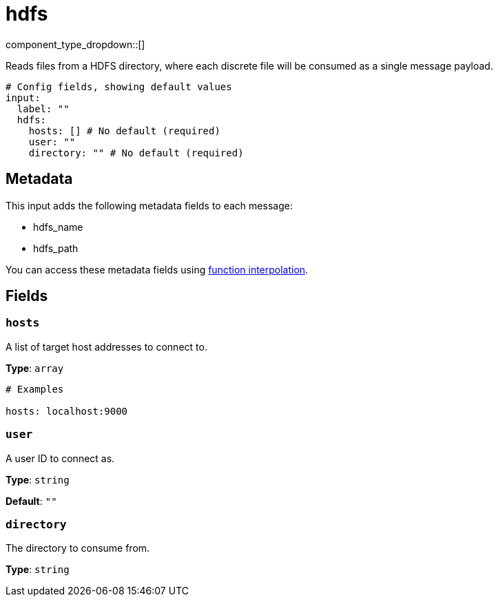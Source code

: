 = hdfs
:type: input
:status: stable
:categories: ["Services"]



////
     THIS FILE IS AUTOGENERATED!

     To make changes, edit the corresponding source file under:

     https://github.com/redpanda-data/connect/tree/main/internal/impl/<provider>.

     And:

     https://github.com/redpanda-data/connect/tree/main/cmd/tools/docs_gen/templates/plugin.adoc.tmpl
////


component_type_dropdown::[]


Reads files from a HDFS directory, where each discrete file will be consumed as a single message payload.

```yml
# Config fields, showing default values
input:
  label: ""
  hdfs:
    hosts: [] # No default (required)
    user: ""
    directory: "" # No default (required)
```

== Metadata

This input adds the following metadata fields to each message:

- hdfs_name
- hdfs_path

You can access these metadata fields using
xref:configuration:interpolation.adoc#bloblang-queries[function interpolation].

== Fields

=== `hosts`

A list of target host addresses to connect to.


*Type*: `array`


```yml
# Examples

hosts: localhost:9000
```

=== `user`

A user ID to connect as.


*Type*: `string`

*Default*: `""`

=== `directory`

The directory to consume from.


*Type*: `string`



